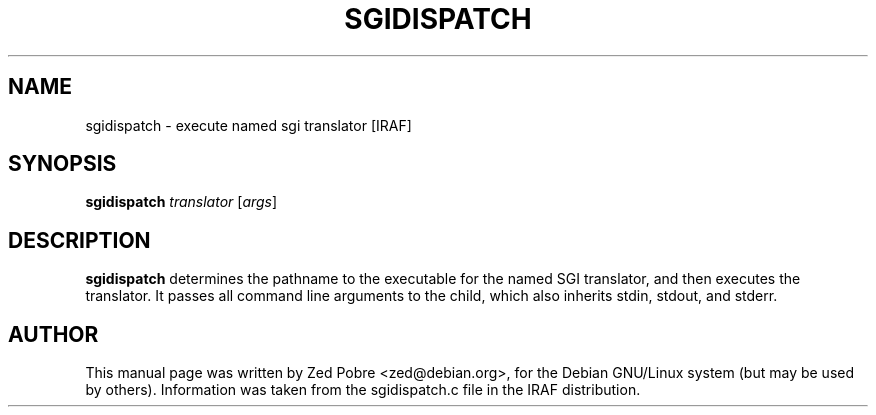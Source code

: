 .\"                                      Hey, EMACS: -*- nroff -*-
.TH SGIDISPATCH "1" "Novemver 2017" "IRAF 2.16.1" "IRAF commands"
.SH NAME
sgidispatch \- execute named sgi translator [IRAF]
.SH SYNOPSIS
.B sgidispatch
.I translator
.RI [ args ]

.SH DESCRIPTION
.B sgidispatch
determines the pathname to the executable for the named SGI
translator, and then executes the translator.  It passes all command
line arguments to the child, which also inherits stdin, stdout, and
stderr.

.SH AUTHOR
This manual page was written by Zed Pobre <zed@debian.org>,
for the Debian GNU/Linux system (but may be used by others).
Information was taken from the sgidispatch.c file in the IRAF
distribution.
